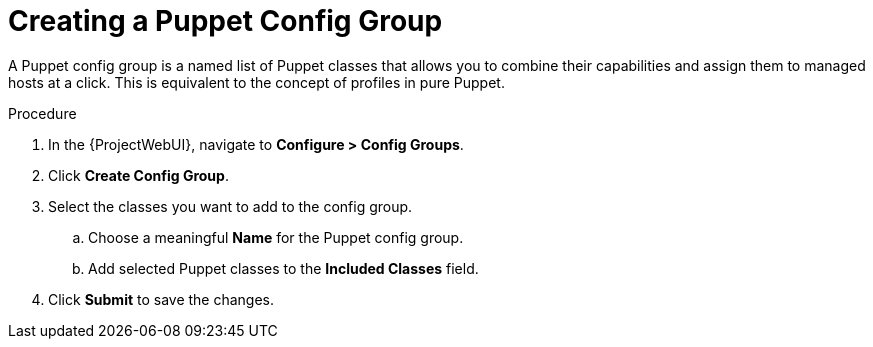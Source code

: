 [id="creating-a-puppet-config-group_{context}"]
= Creating a Puppet Config Group

A Puppet config group is a named list of Puppet classes that allows you to combine their capabilities and assign them to managed hosts at a click.
This is equivalent to the concept of profiles in pure Puppet.

.Procedure
. In the {ProjectWebUI}, navigate to *Configure > Config Groups*.
. Click *Create Config Group*.
. Select the classes you want to add to the config group.
.. Choose a meaningful *Name* for the Puppet config group.
.. Add selected Puppet classes to the *Included Classes* field.
. Click *Submit* to save the changes.
